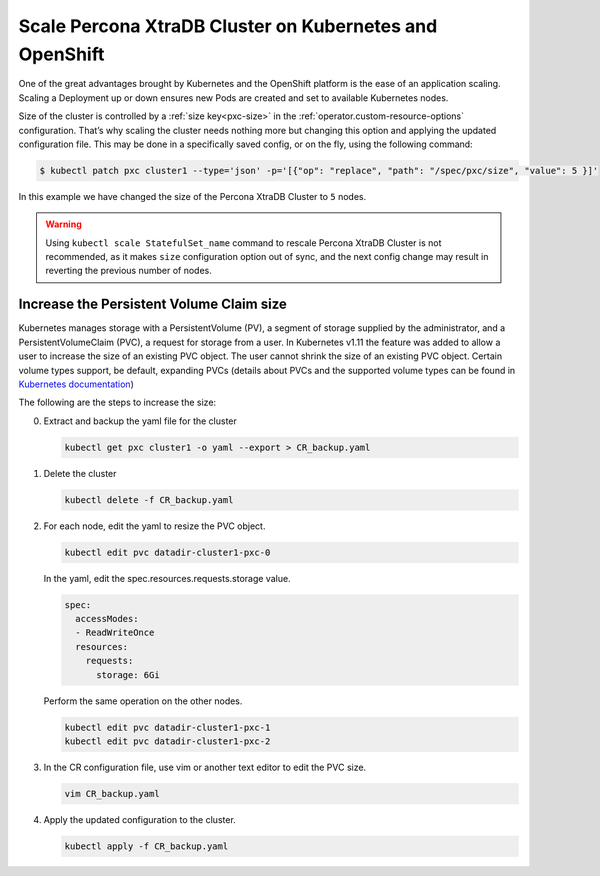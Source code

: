 .. _operator-scale:

Scale Percona XtraDB Cluster on Kubernetes and OpenShift
========================================================

One of the great advantages brought by Kubernetes and the OpenShift
platform is the ease of an application scaling. Scaling a Deployment up
or down ensures new Pods are created and set to available Kubernetes
nodes.

Size of the cluster is controlled by a :ref:`size key<pxc-size>` in the :ref:`operator.custom-resource-options` configuration. That’s why scaling the cluster needs
nothing more but changing this option and applying the updated
configuration file. This may be done in a specifically saved config, or
on the fly, using the following command:

.. code:: bash

   $ kubectl patch pxc cluster1 --type='json' -p='[{"op": "replace", "path": "/spec/pxc/size", "value": 5 }]'

In this example we have changed the size of the Percona XtraDB Cluster
to ``5`` nodes.

.. warning:: Using ``kubectl scale StatefulSet_name`` command to rescale
   Percona XtraDB Cluster is not recommended, as it makes ``size``
   configuration option out of sync, and the next config change may result
   in reverting the previous number of nodes.

Increase the Persistent Volume Claim size
-----------------------------------------

Kubernetes manages storage with a PersistentVolume (PV), a segment of
storage supplied by the administrator, and a PersistentVolumeClaim
(PVC), a request for storage from a user. In Kubernetes v1.11 the
feature was added to allow a user to increase the size of an existing
PVC object. The user cannot shrink the size of an existing PVC object.
Certain volume types support, be default, expanding PVCs (details about
PVCs and the supported volume types can be found in `Kubernetes
documentation <https://kubernetes.io/docs/concepts/storage/persistent-volumes/#expanding-persistent-volumes-claims>`__)

The following are the steps to increase the size:

0. Extract and backup the yaml file for the cluster

   .. code:: bash

      kubectl get pxc cluster1 -o yaml --export > CR_backup.yaml

1. Delete the cluster

   .. code:: bash

      kubectl delete -f CR_backup.yaml

2. For each node, edit the yaml to resize the PVC object.

   .. code:: bash

      kubectl edit pvc datadir-cluster1-pxc-0

   In the yaml, edit the spec.resources.requests.storage value.

   .. code:: bash

      spec:
        accessModes:
        - ReadWriteOnce
        resources:
          requests:
            storage: 6Gi

   Perform the same operation on the other nodes.

   .. code:: bash

      kubectl edit pvc datadir-cluster1-pxc-1
      kubectl edit pvc datadir-cluster1-pxc-2

3. In the CR configuration file, use vim or another text editor to edit
   the PVC size.

   .. code:: bash

      vim CR_backup.yaml

4. Apply the updated configuration to the cluster.

   .. code:: bash

      kubectl apply -f CR_backup.yaml
